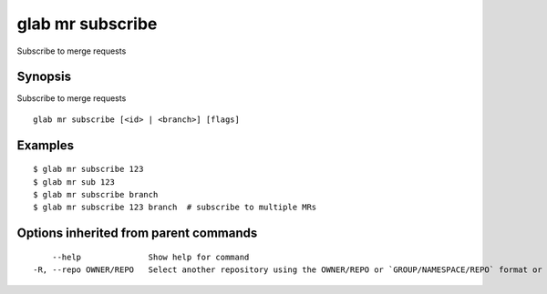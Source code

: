 .. _glab_mr_subscribe:

glab mr subscribe
-----------------

Subscribe to merge requests

Synopsis
~~~~~~~~


Subscribe to merge requests

::

  glab mr subscribe [<id> | <branch>] [flags]

Examples
~~~~~~~~

::

  $ glab mr subscribe 123
  $ glab mr sub 123
  $ glab mr subscribe branch
  $ glab mr subscribe 123 branch  # subscribe to multiple MRs
  

Options inherited from parent commands
~~~~~~~~~~~~~~~~~~~~~~~~~~~~~~~~~~~~~~

::

      --help              Show help for command
  -R, --repo OWNER/REPO   Select another repository using the OWNER/REPO or `GROUP/NAMESPACE/REPO` format or full URL or git URL

